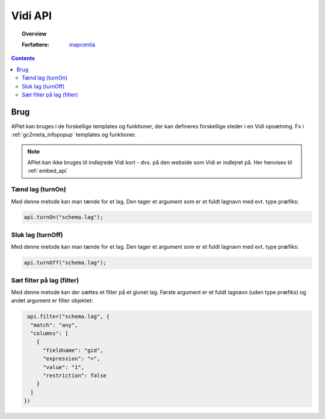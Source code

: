 .. _developer_api:

#################################################################
Vidi API
#################################################################

.. topic:: Overview

    :Forfattere: `mapcentia <https://github.com/mapcentia>`_

.. contents::
    :depth: 4

*****************************************************************
Brug
*****************************************************************

APIet kan bruges i de forskellige templates og funktioner, der kan defineres forskellige steder i en Vidi opsætning. Fx i :ref:`gc2meta_infopopup` templates og funktioner.

.. note::
    APIet kan ikke bruges til indlejrede Vidi kort - dvs. på den webside som Vidi er indlejret på. Her henvises til :ref:`embed_api`

Tænd lag (turnOn)
=================================================================

Med denne metode kan man tænde for et lag. Den tager et argument som er et fuldt lagnavn med evt. type præfiks:

.. code-block:: javascript

    api.turnOn("schema.lag");

Sluk lag (turnOff)
=================================================================

Med denne metode kan man tænde for et lag. Den tager et argument som er et fuldt lagnavn med evt. type præfiks:

.. code-block:: javascript

    api.turnOff("schema.lag");

Sæt filter på lag (filter)
=================================================================

Med denne metode kan der sættes et filter på et givnet lag. Første argument er et fuldt lagnavn (uden type præfiks) og andet argument er filter objektet:

.. code-block:: javascript

    api.filter("schema.lag", {
     "match": "any",
     "columns": [
       {
         "fieldname": "gid",
         "expression": "=",
         "value": "1",
         "restriction": false
       }
     ]
   })
